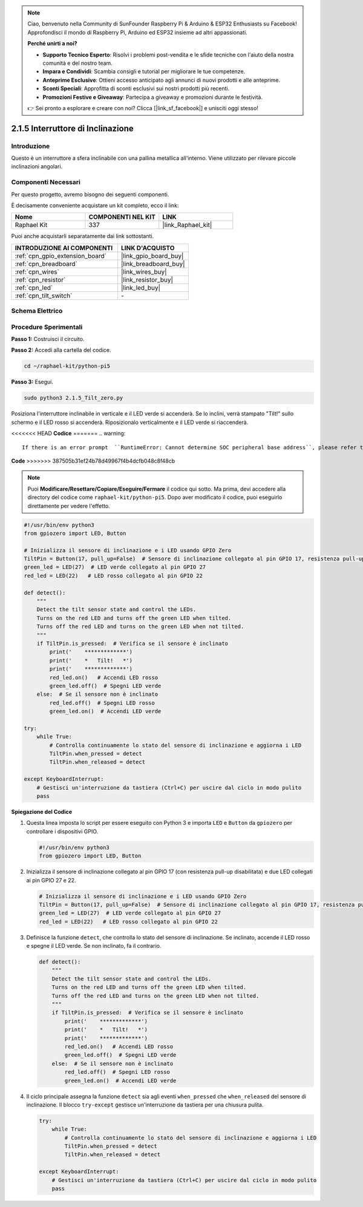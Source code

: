 .. note::

    Ciao, benvenuto nella Community di SunFounder Raspberry Pi & Arduino & ESP32 Enthusiasts su Facebook! Approfondisci il mondo di Raspberry Pi, Arduino ed ESP32 insieme ad altri appassionati.

    **Perché unirti a noi?**

    - **Supporto Tecnico Esperto**: Risolvi i problemi post-vendita e le sfide tecniche con l'aiuto della nostra comunità e del nostro team.
    - **Impara e Condividi**: Scambia consigli e tutorial per migliorare le tue competenze.
    - **Anteprime Esclusive**: Ottieni accesso anticipato agli annunci di nuovi prodotti e alle anteprime.
    - **Sconti Speciali**: Approfitta di sconti esclusivi sui nostri prodotti più recenti.
    - **Promozioni Festive e Giveaway**: Partecipa a giveaway e promozioni durante le festività.

    👉 Sei pronto a esplorare e creare con noi? Clicca [|link_sf_facebook|] e unisciti oggi stesso!

.. _2.1.5_py_pi5:

2.1.5 Interruttore di Inclinazione
==================================

Introduzione
------------

Questo è un interruttore a sfera inclinabile con una pallina metallica 
all'interno. Viene utilizzato per rilevare piccole inclinazioni angolari.

Componenti Necessari
------------------------------

Per questo progetto, avremo bisogno dei seguenti componenti.

.. image:: ../python_pi5/img/2.1.5_tilt_switch_list.png

È decisamente conveniente acquistare un kit completo, ecco il link: 

.. list-table::
    :widths: 20 20 20
    :header-rows: 1

    *   - Nome	
        - COMPONENTI NEL KIT
        - LINK
    *   - Raphael Kit
        - 337
        - |link_Raphael_kit|

Puoi anche acquistarli separatamente dai link sottostanti.

.. list-table::
    :widths: 30 20
    :header-rows: 1

    *   - INTRODUZIONE AI COMPONENTI
        - LINK D'ACQUISTO

    *   - :ref:`cpn_gpio_extension_board`
        - |link_gpio_board_buy|
    *   - :ref:`cpn_breadboard`
        - |link_breadboard_buy|
    *   - :ref:`cpn_wires`
        - |link_wires_buy|
    *   - :ref:`cpn_resistor`
        - |link_resistor_buy|
    *   - :ref:`cpn_led`
        - |link_led_buy|
    *   - :ref:`cpn_tilt_switch`
        - \-

Schema Elettrico
--------------------

.. image:: ../python_pi5/img/2.1.5_tilt_switch_schematic_1.png


.. image:: ../python_pi5/img/2.1.5_tilt_switch_schematic_2.png


Procedure Sperimentali
--------------------------

**Passo 1:** Costruisci il circuito.

.. image:: ../python_pi5/img/2.1.5_tilt_switch_circuit.png

**Passo 2:** Accedi alla cartella del codice.

.. raw:: html

   <run></run>

.. code-block:: 

    cd ~/raphael-kit/python-pi5

**Passo 3:** Esegui.

.. raw:: html

   <run></run>

.. code-block:: 

    sudo python3 2.1.5_Tilt_zero.py

Posiziona l'interruttore inclinabile in verticale e il LED verde si accenderà. Se lo 
inclini, verrà stampato "Tilt!" sullo schermo e il LED rosso si accenderà. Riposizionalo 
verticalmente e il LED verde si riaccenderà.

<<<<<<< HEAD
**Codice**
=======
.. warning::

    If there is an error prompt  ``RuntimeError: Cannot determine SOC peripheral base address``, please refer to :ref:`faq_soc` 

**Code**
>>>>>>> 387505b31ef24b78d49967f4b4dcfb048c8f48cb

.. note::

    Puoi **Modificare/Resettare/Copiare/Eseguire/Fermare** il codice qui sotto. Ma prima, devi accedere alla directory del codice come ``raphael-kit/python-pi5``. Dopo aver modificato il codice, puoi eseguirlo direttamente per vedere l'effetto.


.. raw:: html

    <run></run>

.. code-block:: python

   #!/usr/bin/env python3
   from gpiozero import LED, Button

   # Inizializza il sensore di inclinazione e i LED usando GPIO Zero
   TiltPin = Button(17, pull_up=False)  # Sensore di inclinazione collegato al pin GPIO 17, resistenza pull-up disabilitata
   green_led = LED(27)  # LED verde collegato al pin GPIO 27
   red_led = LED(22)   # LED rosso collegato al pin GPIO 22

   def detect():
       """
       Detect the tilt sensor state and control the LEDs.
       Turns on the red LED and turns off the green LED when tilted.
       Turns off the red LED and turns on the green LED when not tilted.
       """
       if TiltPin.is_pressed:  # Verifica se il sensore è inclinato
           print('    *************')
           print('    *   Tilt!   *')
           print('    *************')
           red_led.on()   # Accendi LED rosso
           green_led.off()  # Spegni LED verde
       else:  # Se il sensore non è inclinato
           red_led.off()  # Spegni LED rosso
           green_led.on()  # Accendi LED verde

   try:
       while True:
           # Controlla continuamente lo stato del sensore di inclinazione e aggiorna i LED
           TiltPin.when_pressed = detect
           TiltPin.when_released = detect

   except KeyboardInterrupt:
       # Gestisci un'interruzione da tastiera (Ctrl+C) per uscire dal ciclo in modo pulito
       pass


**Spiegazione del Codice**

#. Questa linea imposta lo script per essere eseguito con Python 3 e importa ``LED`` e ``Button`` da ``gpiozero`` per controllare i dispositivi GPIO.

   .. code-block:: python

       #!/usr/bin/env python3
       from gpiozero import LED, Button

#. Inizializza il sensore di inclinazione collegato al pin GPIO 17 (con resistenza pull-up disabilitata) e due LED collegati ai pin GPIO 27 e 22.

   .. code-block:: python

       # Inizializza il sensore di inclinazione e i LED usando GPIO Zero
       TiltPin = Button(17, pull_up=False)  # Sensore di inclinazione collegato al pin GPIO 17, resistenza pull-up disabilitata
       green_led = LED(27)  # LED verde collegato al pin GPIO 27
       red_led = LED(22)   # LED rosso collegato al pin GPIO 22

#. Definisce la funzione ``detect``, che controlla lo stato del sensore di inclinazione. Se inclinato, accende il LED rosso e spegne il LED verde. Se non inclinato, fa il contrario.

   .. code-block:: python

       def detect():
           """
           Detect the tilt sensor state and control the LEDs.
           Turns on the red LED and turns off the green LED when tilted.
           Turns off the red LED and turns on the green LED when not tilted.
           """
           if TiltPin.is_pressed:  # Verifica se il sensore è inclinato
               print('    *************')
               print('    *   Tilt!   *')
               print('    *************')
               red_led.on()   # Accendi LED rosso
               green_led.off()  # Spegni LED verde
           else:  # Se il sensore non è inclinato
               red_led.off()  # Spegni LED rosso
               green_led.on()  # Accendi LED verde

#. Il ciclo principale assegna la funzione ``detect`` sia agli eventi ``when_pressed`` che ``when_released`` del sensore di inclinazione. Il blocco ``try-except`` gestisce un'interruzione da tastiera per una chiusura pulita.

   .. code-block:: python

       try:
           while True:
               # Controlla continuamente lo stato del sensore di inclinazione e aggiorna i LED
               TiltPin.when_pressed = detect
               TiltPin.when_released = detect

       except KeyboardInterrupt:
           # Gestisci un'interruzione da tastiera (Ctrl+C) per uscire dal ciclo in modo pulito
           pass

